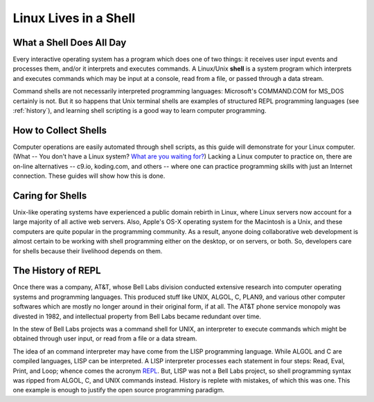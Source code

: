 .. _shell:

#############################
Linux Lives in a Shell
#############################

What a Shell Does All Day
=============================

Every interactive operating system has a program which does one of two things: 
it receives user input events and processes them, and/or it interprets and 
executes commands. A Linux/Unix **shell** is a system program which interprets 
and executes commands which may be input at a console, read from a file, or 
passed through a data stream.

Command shells are not necessarily interpreted programming languages: 
Microsoft's COMMAND.COM for MS_DOS certainly is not. But it so happens that Unix 
terminal shells are examples of structured REPL programming languages (see 
:ref:`history`), and learning shell scripting is a good way to learn computer 
programming. 

How to Collect Shells
=============================

Computer operations are easily automated through shell scripts, as this guide 
will demonstrate for your Linux computer. (What -- You don't have a Linux 
system? `What are you waiting for? <http://www.kubuntu.org/getkubuntu>`_) 
Lacking a Linux computer to practice on, there are on-line alternatives -- 
c9.io, koding.com, and others -- where one can practice programming skills with 
just an Internet connection. These guides will show how this is done.

Caring for Shells
=============================

Unix-like operating systems have experienced a public domain rebirth in Linux,
where Linux servers now account for a large majority of all active web servers. 
Also, Apple's OS-X operating system for the Macintosh is a Unix, and these 
computers are quite popular in the programming community. As a result, anyone 
doing collaborative web development is almost certain to be working with shell 
programming either on the desktop, or on servers, or both. So, developers care 
for shells because their livelihood depends on them.

.. _history:

The History of REPL
=============================

Once there was a company, AT&T, whose Bell Labs division conducted extensive 
research into computer operating systems and programming languages. This 
produced stuff like UNIX, ALGOL, C, PLAN9, and various other computer softwares 
which are mostly no longer around in their original form, if at all. The AT&T 
phone service monopoly was divested in 1982, and intellectual property from Bell 
Labs became redundant over time. 

In the stew of Bell Labs projects was a command shell for UNIX, an interpreter 
to execute commands which might be obtained through user input, or read from a 
file or a data stream. 

The idea of an command interpreter may have come from the LISP programming 
language. While ALGOL and C are compiled languages, LISP can be interpreted. A 
LISP interpreter processes each statement in four steps: Read, Eval, Print, and 
Loop; whence comes the acronym 
`REPL <http://en.wikipedia.org/wiki/Read%E2%80%93eval%E2%80%93print_loop>`_. 
But, LISP was not a Bell Labs project, so shell programming syntax was 
ripped from ALGOL, C, and UNIX commands instead. History is replete with 
mistakes, of which this was one. This one example is enough to justify the open 
source programming paradigm.
